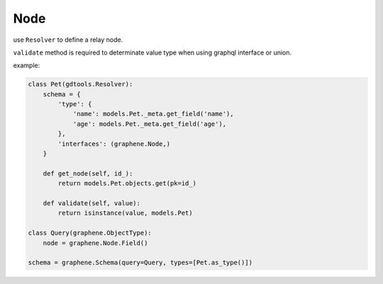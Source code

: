 Node
=======================

use ``Resolver`` to define a relay node.

``validate`` method is required to determinate value type when using graphql interface or union.

example:

.. code:: python

  class Pet(gdtools.Resolver):
      schema = {
          'type': {
              'name': models.Pet._meta.get_field('name'),
              'age': models.Pet._meta.get_field('age'),
          },
          'interfaces': (graphene.Node,)
      }

      def get_node(self, id_):
          return models.Pet.objects.get(pk=id_)

      def validate(self, value):
          return isinstance(value, models.Pet)

  class Query(graphene.ObjectType):
      node = graphene.Node.Field()

  schema = graphene.Schema(query=Query, types=[Pet.as_type()])
